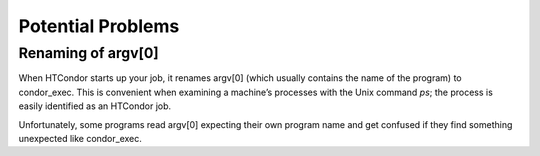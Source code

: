       

Potential Problems
==================

Renaming of argv[0]
^^^^^^^^^^^^^^^^^^^

When HTCondor starts up your job, it renames argv[0] (which usually
contains the name of the program) to condor\_exec. This is convenient
when examining a machine’s processes with the Unix command *ps*; the
process is easily identified as an HTCondor job.

Unfortunately, some programs read argv[0] expecting their own program
name and get confused if they find something unexpected like
condor\_exec.

      
